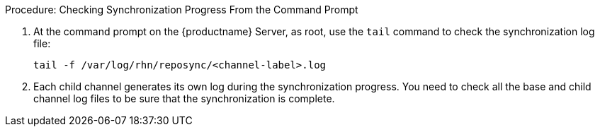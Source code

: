 .Procedure: Checking Synchronization Progress From the Command Prompt
. At the command prompt on the {productname} Server, as root, use the [command]``tail`` command to check the synchronization log file:
+
----
tail -f /var/log/rhn/reposync/<channel-label>.log
----
+
. Each child channel generates its own log during the synchronization progress.
    You need to check all the base and child channel log files to be sure that the synchronization is complete.
